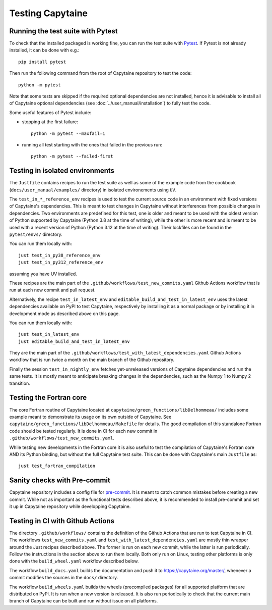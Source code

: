 
=================
Testing Capytaine
=================

Running the test suite with Pytest
----------------------------------

To check that the installed packaged is working fine, you can run the test suite with `Pytest`_.
If Pytest is not already installed, it can be done with e.g.::

    pip install pytest

Then run the following command from the root of Capytaine repository to test the code::

    python -m pytest

Note that some tests are skipped if the required optional dependencies are not
installed, hence it is advisable to install all of Capytaine optional
dependencies (see :doc:`../user_manual/installation`) to fully test
the code.

Some useful features of Pytest include:

- stopping at the first failure::

   python -m pytest --maxfail=1

- running all test starting with the ones that failed in the previous run::

   python -m pytest --failed-first

.. _`Pytest`: https://docs.pytest.org/


Testing in isolated environments
--------------------------------

The ``Justfile`` contains recipes to run the test suite as well as some of the example code from
the cookbook (``docs/user_manual/examples/`` directory) in isolated environements using ``UV``.

The ``test_in_*_reference_env`` recipes is used to test the current source code
in an environment with fixed versions of Capytaine's dependencies.
This is meant to test changes in Capytaine without interferences from possible
changes in dependencies.
Two environments are predefined for this test, one is older and meant to be
used with the oldest version of Python supported by Capytaine (Python 3.8 at
the time of writing), while the other is more recent and is meant to be used
with a recent version of Python (Python 3.12 at the time of writing).
Their lockfiles can be found in the ``pytest/envs/`` directory.

You can run them locally with::

    just test_in_py38_reference_env
    just test_in_py312_reference_env

assuming you have UV installed.

These recipes are the main part of the
``.github/workflows/test_new_commits.yaml`` Github Actions workflow that is run
at each new commit and pull request.

Alternatively, the recipe ``test_in_latest_env`` and
``editable_build_and_test_in_latest_env`` uses the latest dependencies
available on PyPI to test Capytaine, respectively by installing it as a normal
package or by installing it in development mode as described above on this
page.

You can run them locally with::

    just test_in_latest_env
    just editable_build_and_test_in_latest_env

They are the main part of the
``.github/workflows/test_with_latest_dependencies.yaml`` Github Actions workflow
that is run twice a month on the main branch of the Github repository.

Finally the session ``test_in_nightly_env`` fetches yet-unreleased
versions of Capytaine dependencies and run the same tests. It is mostly meant
to anticipate breaking changes in the dependencies, such as the Numpy 1 to
Numpy 2 transition.


Testing the Fortran core
------------------------

The core Fortran routine of Capytaine located at
``capytaine/green_functions/libDelhommeau/`` includes some example meant to
demonstrate its usage on its own outside of Capytaine.
See ``capytaine/green_functions/libDelhommeau/Makefile`` for details.
The good compilation of this standalone Fortran code should be tested regularly.
It is done in CI for each new commit in ``.github/workflows/test_new_commits.yaml``.


While testing new developments in the Fortran core it is also useful to test
the compilation of Capytaine's Fortran core AND its Python binding, but without
the full Capytaine test suite.
This can be done with Capytaine's main ``Justfile`` as::

   just test_fortran_compilation


Sanity checks with Pre-commit
-----------------------------

Capytaine repository includes a config file for `pre-commit`_.
It is meant to catch common mistakes before creating a new commit.
While not as important as the functional tests described above, it is
recommended to install pre-commit and set it up in Capytaine repository while
developping Capytaine.

.. _`pre-commit`: https://pre-commit.com/


Testing in CI with Github Actions
---------------------------------

The directory ``.github/workflows/`` contains the definition of the Github
Actions that are run to test Capytaine in CI.
The workflows ``test_new_commits.yaml`` and
``test_with_latest_dependencies.yaml`` are mostly thin wrapper around the Just
recipes described above.
The former is run on each new commit, while the latter is run periodically.
Follow the instructions in the section above to run them locally.
Both only run on Linux, testing other platforms is only done with the
``build_wheel.yaml`` workflow described below.

The workflow ``build_docs.yaml`` builds the documentation and push it to
`<https://capytaine.org/master/>`_, whenever a commit modifies the sources in the
``docs/`` directory.

The workflow ``build_wheels.yaml`` builds the wheels (precompiled packages) for
all supported platform that are distributed on PyPI.
It is run when a new version is released.
It is also run periodically to check that the current main branch of Capytaine
can be built and run without issue on all platforms.
